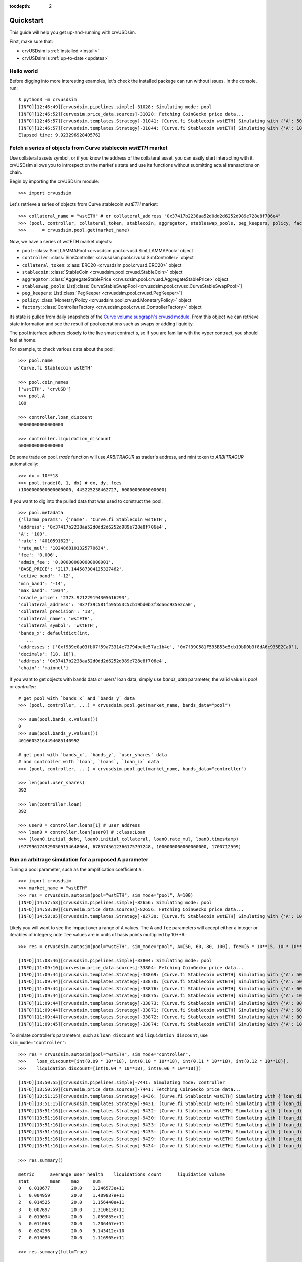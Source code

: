 .. role:: python(code)
   :language: python

:tocdepth: 2

.. _quickstart:

Quickstart
==========

This guide will help you get up-and-running with crvUSDsim.

First, make sure that:

* crvUSDsim is :ref:`installed <install>`
* crvUSDsim is :ref:`up-to-date <updates>`


Hello world
------------

Before digging into more interesting examples, let's check the installed package can
run without issues.  In the console, run::

   $ python3 -m crvusdsim
   [INFO][12:46:49][crvusdsim.pipelines.simple]-31028: Simulating mode: pool
   [INFO][12:46:52][curvesim.price_data.sources]-31028: Fetching CoinGecko price data...
   [INFO][12:46:57][crvusdsim.templates.Strategy]-31041: [Curve.fi Stablecoin wstETH] Simulating with {'A': 50}
   [INFO][12:46:57][crvusdsim.templates.Strategy]-31044: [Curve.fi Stablecoin wstETH] Simulating with {'A': 100}
   Elapsed time: 9.923296928405762


Fetch a series of objects from Curve stablecoin `wstETH` market
----------------------------------------------------------------

Use collateral assets symbol, or if you know the address of the collateral asset, you can easily start
interacting with it. crvUSDsim allows you to introspect on the market's state and use its
functions without submitting actual transactions on chain.

Begin by importing the crvUSDsim module::

   >>> import crvusdsim

Let's retrieve a series of objects from Curve stablecoin `wstETH` market::

   >>> collateral_name = "wstETH" # or collateral_address "0x37417b2238aa52d0dd2d6252d989e728e8f706e4"
   >>> (pool, controller, collateral_token, stablecoin, aggregator, stableswap_pools, peg_keepers, policy, factory) 
   >>>      = crvusdsim.pool.get(market_name)

Now, we have a series of wstETH market objects:

- ``pool``: :class:`SimLLAMMAPool <crvusdsim.pool.crvusd.SimLLAMMAPool>` object
- ``controller``: :class:`SimController <crvusdsim.pool.crvusd.SimController>` object
- ``collateral_token``: :class:`ERC20 <crvusdsim.pool.crvusd.ERC20>` object
- ``stablecoin``: :class:`StableCoin <crvusdsim.pool.crvusd.StableCoin>` object
- ``aggregator``: :class:`AggregateStablePrice <crvusdsim.pool.crvusd.AggregateStablePrice>` object
- ``stableswap_pools``: List[:class:`CurveStableSwapPool <crvusdsim.pool.crvusd.CurveStableSwapPool>`]
- ``peg_keepers``: List[:class:`PegKeeper <crvusdsim.pool.crvusd.PegKeeper>`]
- ``policy``: :class:`MonetaryPolicy <crvusdsim.pool.crvusd.MonetaryPolicy>` object
- ``factory``: :class:`ControllerFactory <crvusdsim.pool.crvusd.ControllerFactory>` object

Its state is pulled from daily snapshots of the `Curve volume subgraph's crvusd module <https://github.com/curvefi/volume-subgraphs/tree/main/subgraphs/crvusd>`_.
From this object we can retrieve state information and see the result of pool 
operations such as swaps or adding liquidity.

The pool interface adheres closely to the live smart contract's, so if you are familiar
with the vyper contract, you should feel at home.

For example, to check various data about the pool::

   >>> pool.name
   'Curve.fi Stablecoin wstETH'
   
   >>> pool.coin_names
   ['wstETH', 'crvUSD']
   >>> pool.A
   100

   >>> controller.loan_discount
   90000000000000000

   >>> controller.liquidation_discount
   60000000000000000
   

Do some trade on pool, `trade` function will use `ARBITRAGUR` as trader's address, 
and mint token to `ARBITRAGUR` automatically::

   >>> dx = 10**18
   >>> pool.trade(0, 1, dx) # dx, dy, fees
   (1000000000000000000, 445225238462727, 6000000000000000)


If you want to dig into the pulled data that was used to construct the pool::

   >>> pool.metadata
   {'llamma_params': {'name': 'Curve.fi Stablecoin wstETH',
   'address': '0x37417b2238aa52d0dd2d6252d989e728e8f706e4',
   'A': '100',
   'rate': '4010591623',
   'rate_mul': '1024868101325770634',
   'fee': '0.006',
   'admin_fee': '0.000000000000000001',
   'BASE_PRICE': '2117.144587304125327462',
   'active_band': '-12',
   'min_band': '-14',
   'max_band': '1034',
   'oracle_price': '2373.921229194305616293',
   'collateral_address': '0x7f39c581f595b53c5cb19bd0b3f8da6c935e2ca0',
   'collateral_precision': '18',
   'collateral_name': 'wstETH',
   'collateral_symbol': 'wstETH',
   'bands_x': defaultdict(int,
      ...
   'addresses': ['0xf939e0a03fb07f59a73314e73794be0e57ac1b4e', '0x7f39C581F595B53c5cb19bD0b3f8dA6c935E2Ca0'],
   'decimals': [18, 18]},
   'address': '0x37417b2238aa52d0dd2d6252d989e728e8f706e4',
   'chain': 'mainnet'}


If you want to get objects with bands data or users' loan data, simply use `bands_data` parameter, 
the valid value is `pool` or `controller`::

   # get pool with `bands_x` and `bands_y` data
   >>> (pool, controller, ...) = crvusdsim.pool.get(market_name, bands_data="pool")

   >>> sum(pool.bands_x.values())
   0
   >>> sum(pool.bands_y.values())
   40106052164494685140992

   # get pool with `bands_x`, `bands_y`, `user_shares` data
   # and controller with `loan`, `loans`, `loan_ix` data
   >>> (pool, controller, ...) = crvusdsim.pool.get(market_name, bands_data="controller")

   >>> len(pool.user_shares)
   392

   >>> len(controller.loan)
   392

   >>> user0 = controller.loans[1] # user address
   >>> loan0 = controller.loan[user0] # :class:Loan
   >>> (loan0.initial_debt, loan0.initial_collateral, loan0.rate_mul, loan0.timestamp)
   (9779961749290509154648064, 6785745612366175797248, 1000000000000000000, 1700712599)




Run an arbitrage simulation for a proposed A parameter
------------------------------------------------------

Tuning a pool parameter, such as the amplification coefficient ``A``.::

    >>> import crvusdsim
    >>> market_name = "wstETH"
    >>> res = crvusdsim.autosim(pool="wstETH", sim_mode="pool", A=100)
    [INFO][14:57:58][crvusdsim.pipelines.simple]-82656: Simulating mode: pool
    [INFO][14:58:00][curvesim.price_data.sources]-82656: Fetching CoinGecko price data...
    [INFO][14:58:05][crvusdsim.templates.Strategy]-82730: [Curve.fi Stablecoin wstETH] Simulating with {'A': 100}


Likely you will want to see the impact over a range of ``A`` values.  The ``A`` and ``fee`` parameters 
will accept either a integer or iterables of integers; note ``fee`` values are in units of basis points 
multiplied by 10**6.::
    
    >>> res = crvusdsim.autosim(pool="wstETH", sim_mode="pool", A=[50, 60, 80, 100], fee=[6 * 10**15, 10 * 10**15])

    [INFO][11:08:46][crvusdsim.pipelines.simple]-33804: Simulating mode: pool
    [INFO][11:09:10][curvesim.price_data.sources]-33804: Fetching CoinGecko price data...
    [INFO][11:09:44][crvusdsim.templates.Strategy]-33869: [Curve.fi Stablecoin wstETH] Simulating with {'A': 50, 'fee': 6000000000000000}
    [INFO][11:09:44][crvusdsim.templates.Strategy]-33870: [Curve.fi Stablecoin wstETH] Simulating with {'A': 50, 'fee': 10000000000000000}
    [INFO][11:09:44][crvusdsim.templates.Strategy]-33876: [Curve.fi Stablecoin wstETH] Simulating with {'A': 60, 'fee': 10000000000000000}
    [INFO][11:09:44][crvusdsim.templates.Strategy]-33875: [Curve.fi Stablecoin wstETH] Simulating with {'A': 100, 'fee': 6000000000000000}
    [INFO][11:09:44][crvusdsim.templates.Strategy]-33873: [Curve.fi Stablecoin wstETH] Simulating with {'A': 80, 'fee': 6000000000000000}
    [INFO][11:09:44][crvusdsim.templates.Strategy]-33871: [Curve.fi Stablecoin wstETH] Simulating with {'A': 60, 'fee': 6000000000000000}
    [INFO][11:09:44][crvusdsim.templates.Strategy]-33872: [Curve.fi Stablecoin wstETH] Simulating with {'A': 80, 'fee': 10000000000000000}
    [INFO][11:09:45][crvusdsim.templates.Strategy]-33874: [Curve.fi Stablecoin wstETH] Simulating with {'A': 100, 'fee': 10000000000000000}

To simlate controller's parameters, such as ``loan_discount`` and ``liquidation_discount``, use ``sim_mode="controller"``::

    >>> res = crvusdsim.autosim(pool="wstETH", sim_mode="controller",
    >>>    loan_discount=[int(0.09 * 10**18), int(0.10 * 10**18), int(0.11 * 10**18), int(0.12 * 10**18)],
    >>>    liquidation_discount=[int(0.04 * 10**18), int(0.06 * 10**18)])

    [INFO][13:50:55][crvusdsim.pipelines.simple]-7441: Simulating mode: controller
    [INFO][13:50:59][curvesim.price_data.sources]-7441: Fetching CoinGecko price data...
    [INFO][13:51:15][crvusdsim.templates.Strategy]-9436: [Curve.fi Stablecoin wstETH] Simulating with {'loan_discount': 120000000000000000, 'liquidation_discount': 60000000000000000}
    [INFO][13:51:15][crvusdsim.templates.Strategy]-9431: [Curve.fi Stablecoin wstETH] Simulating with {'loan_discount': 110000000000000000, 'liquidation_discount': 40000000000000000}
    [INFO][13:51:16][crvusdsim.templates.Strategy]-9432: [Curve.fi Stablecoin wstETH] Simulating with {'loan_discount': 100000000000000000, 'liquidation_discount': 60000000000000000}
    [INFO][13:51:16][crvusdsim.templates.Strategy]-9430: [Curve.fi Stablecoin wstETH] Simulating with {'loan_discount': 90000000000000000, 'liquidation_discount': 40000000000000000}
    [INFO][13:51:16][crvusdsim.templates.Strategy]-9433: [Curve.fi Stablecoin wstETH] Simulating with {'loan_discount': 100000000000000000, 'liquidation_discount': 40000000000000000}
    [INFO][13:51:16][crvusdsim.templates.Strategy]-9435: [Curve.fi Stablecoin wstETH] Simulating with {'loan_discount': 120000000000000000, 'liquidation_discount': 40000000000000000}
    [INFO][13:51:16][crvusdsim.templates.Strategy]-9429: [Curve.fi Stablecoin wstETH] Simulating with {'loan_discount': 90000000000000000, 'liquidation_discount': 60000000000000000}
    [INFO][13:51:16][crvusdsim.templates.Strategy]-9434: [Curve.fi Stablecoin wstETH] Simulating with {'loan_discount': 110000000000000000, 'liquidation_discount': 60000000000000000}

    >>> res.summary()

    metric	averange_user_health	liquidations_count	liquidation_volume
    stat	mean	max	sum
    0	0.010677	20.0	1.246573e+11
    1	0.004959	20.0	1.409887e+11
    2	0.014525	20.0	1.156440e+11
    3	0.007697	20.0	1.310613e+11
    4	0.019034	20.0	1.059855e+11
    5	0.011063	20.0	1.206467e+11
    6	0.024296	20.0	9.143412e+10
    7	0.015066	20.0	1.116965e+11

    >>> res.summary(full=True)

    	loan_discount	liquidation_discount	averange_user_health mean	liquidations_count max	liquidation_volume sum
    0	0.09	0.04	0.010677	20.0	1.246573e+11
    1	0.09	0.06	0.004959	20.0	1.409887e+11
    2	0.10	0.04	0.014525	20.0	1.156440e+11
    3	0.10	0.06	0.007697	20.0	1.310613e+11
    4	0.11	0.04	0.019034	20.0	1.059855e+11
    5	0.11	0.06	0.011063	20.0	1.206467e+11
    6	0.12	0.04	0.024296	20.0	9.143412e+10
    7	0.12	0.06	0.015066	20.0	1.116965e+11

    >>> res.data()

        run	timestamp	averange_user_health	liquidations_count	liquidation_volume
    0	0	2023-09-18 23:30:00+00:00	0.036745	0.0	0.0
    1	0	2023-09-18 23:38:34+00:00	0.036745	0.0	0.0
    2	0	2023-09-18 23:47:08+00:00	0.036743	0.0	0.0
    3	0	2023-09-18 23:55:42+00:00	0.036739	0.0	0.0
    4	0	2023-09-19 00:04:17+00:00	0.036733	0.0	0.0
    ...	...	...	...	...	...
    40991	3	2023-11-18 22:55:42+00:00	0.045240	0.0	0.0
    40992	3	2023-11-18 23:04:17+00:00	0.045240	0.0	0.0
    40993	3	2023-11-18 23:12:51+00:00	0.045240	0.0	0.0
    40994	3	2023-11-18 23:21:25+00:00	0.045240	0.0	0.0
    40995	3	2023-11-18 23:30:00+00:00	0.045240	0.0	0.0

    40996 rows x 5 columns

    >>> res.data(full=True)

    	loan_discount	liquidation_discount	run	timestamp	averange_user_health	liquidations_count	liquidation_volume
    0	0.09	0.04	0	2023-09-27 23:30:00+00:00	0.065833	0.0	0.000000e+00
    1	0.09	0.04	0	2023-09-27 23:38:34+00:00	0.065813	0.0	0.000000e+00
    2	0.09	0.04	0	2023-09-27 23:47:08+00:00	0.065794	0.0	0.000000e+00
    3	0.09	0.04	0	2023-09-27 23:55:42+00:00	0.065774	0.0	0.000000e+00
    4	0.09	0.04	0	2023-09-28 00:04:17+00:00	0.065755	0.0	0.000000e+00
    ...	...	...	...	...	...	...	...
    81987	0.12	0.06	7	2023-11-27 22:55:42+00:00	-0.000019	20.0	1.779585e+07
    81988	0.12	0.06	7	2023-11-27 23:04:17+00:00	-0.000019	20.0	1.779585e+07
    81989	0.12	0.06	7	2023-11-27 23:12:51+00:00	-0.000019	20.0	1.779585e+07
    81990	0.12	0.06	7	2023-11-27 23:21:25+00:00	-0.000019	20.0	1.779585e+07
    81991	0.12	0.06	7	2023-11-27 23:30:00+00:00	-0.000019	20.0	1.779585e+07
    
    81992 rows x 7 columns



To simlate ``create_loan`` with different ``N`` parameters, use ``sim_mode="N"``::

    >>> res = crvusdsim.autosim(pool="wstETH", sim_mode="N", N=[4, 6, 8, 10, 20, 40, 50])

    [INFO][17:17:50][crvusdsim.pipelines.simple]-91016: Simulating mode: N
    [INFO][17:17:53][curvesim.price_data.sources]-91016: Fetching CoinGecko price data...
    [INFO][17:17:59][crvusdsim.templates.Strategy]-91351: [Curve.fi Stablecoin wstETH] Simulating with {'N': 8}
    [INFO][17:18:01][crvusdsim.templates.Strategy]-91354: [Curve.fi Stablecoin wstETH] Simulating with {'N': 40}
    [INFO][17:18:01][crvusdsim.templates.Strategy]-91349: [Curve.fi Stablecoin wstETH] Simulating with {'N': 4}
    [INFO][17:18:01][crvusdsim.templates.Strategy]-91355: [Curve.fi Stablecoin wstETH] Simulating with {'N': 50}
    [INFO][17:18:01][crvusdsim.templates.Strategy]-91352: [Curve.fi Stablecoin wstETH] Simulating with {'N': 10}
    [INFO][17:18:01][crvusdsim.templates.Strategy]-91353: [Curve.fi Stablecoin wstETH] Simulating with {'N': 20}
    [INFO][17:18:01][crvusdsim.templates.Strategy]-91350: [Curve.fi Stablecoin wstETH] Simulating with {'N': 6}

    >>> res.summary()

    metric	user_value
    stat	annualized_returns
    0	-0.228595
    1	-0.168579
    2	-0.129110
    3	-0.104466
    4	-0.053433
    5	-0.027022
    6	-0.021667

    >>> res.data()

        run	timestamp	user_value
    0	0	2023-09-18 23:30:00+00:00	1.000000
    1	0	2023-09-18 23:38:34+00:00	1.000000
    2	0	2023-09-18 23:47:08+00:00	1.000000
    3	0	2023-09-18 23:55:42+00:00	1.000000
    4	0	2023-09-19 00:04:17+00:00	1.000000
    ...	...	...	...
    71738	6	2023-11-18 22:55:42+00:00	0.996344
    71739	6	2023-11-18 23:04:17+00:00	0.996344
    71740	6	2023-11-18 23:12:51+00:00	0.996344
    71741	6	2023-11-18 23:21:25+00:00	0.996344
    71742	6	2023-11-18 23:30:00+00:00	0.996344
    71743 rows x 3 columns




Results
-------

The simulation returns a SimResults object (here, ``res``) that can plot simulation metrics or return them as DataFrames.

Plotting
^^^^^^^^

The ``plot()`` method is used to generate and/or save plots::

    #Plot results using Altair
    >>> res.plot() 

    #Save plot results as results_pool.html
    >>> res.plot(save_as="results_pool.html")

Screenshots of resulting plots (truncated):
^^^^^^^^^^^^^^^^^^^^^^^^^^^^^^^^^^^^^^^^^^^

.. image:: images/plot_summary_screenshot.png
  :width: 700
  :alt: Summary statistics

.. image:: images/plot_timeseries_screenshot.png
  :width: 700
  :alt: Timeseries data

Metrics
^^^^^^^

The ``summary`` method returns metrics summarizing each simulation run::

    >>> res.summary()
    metric	pool_value	arb_profits_percent	pool_volume	arb_profit	pool_fees
    stat	annualized_returns	annualized_arb_profits	sum	sum	sum
    0	0.738073	-0.028339	4.828494e+09	8.927715e+06	6.569253e+07
    1	0.710731	-0.024171	3.570275e+09	7.637157e+06	8.394951e+07
    2	0.750342	-0.028429	4.862393e+09	9.030913e+06	6.623314e+07
    3	0.739814	-0.021498	3.466717e+09	6.850344e+06	8.196935e+07
    4	0.742118	-0.029061	4.860781e+09	9.280159e+06	6.617865e+07
    5	0.727234	-0.023468	3.487223e+09	7.472891e+06	8.250836e+07
    6	0.734865	-0.029247	4.905499e+09	9.297305e+06	6.660625e+07
    7	0.731708	-0.021982	3.404420e+09	7.003415e+06	8.079451e+07


To include the parameters used in each run, use the ``full`` argument::

    >>> res.summary(full=True)
    	A	Fee	pool_value annualized_returns	arb_profits_percent annualized_arb_profits	pool_volume sum	arb_profit sum	pool_fees sum
    0	50	0.006	0.738073	-0.028339	4.828494e+09	8.927715e+06	6.569253e+07
    1	50	0.010	0.710731	-0.024171	3.570275e+09	7.637157e+06	8.394951e+07
    2	60	0.006	0.750342	-0.028429	4.862393e+09	9.030913e+06	6.623314e+07
    3	60	0.010	0.739814	-0.021498	3.466717e+09	6.850344e+06	8.196935e+07
    4	80	0.006	0.742118	-0.029061	4.860781e+09	9.280159e+06	6.617865e+07
    5	80	0.010	0.727234	-0.023468	3.487223e+09	7.472891e+06	8.250836e+07
    6	100	0.006	0.734865	-0.029247	4.905499e+09	9.297305e+06	6.660625e+07
    7	100	0.010	0.731708	-0.021982	3.404420e+09	7.003415e+06	8.079451e+07


The ``data`` method returns metrics recorded at each timestamp of each run::

    >>> res.data()
     	run	timestamp	pool_value	arb_profits_percent	pool_volume	arb_profit	pool_fees
    0	0	2023-09-26 23:30:00+00:00	1.783265e+09	0.000000	0.0	0.0	0.0
    1	0	2023-09-26 23:38:34+00:00	1.783349e+09	0.000000	0.0	0.0	0.0
    2	0	2023-09-26 23:47:08+00:00	1.783433e+09	0.000000	0.0	0.0	0.0
    3	0	2023-09-26 23:55:42+00:00	1.783518e+09	0.000000	0.0	0.0	0.0
    4	0	2023-09-27 00:04:17+00:00	1.783602e+09	0.000000	0.0	0.0	0.0
    ...	...	...	...	...	...	...	...
    81987	7	2023-11-26 22:55:42+00:00	1.970115e+09	-0.003708	0.0	0.0	0.0
    81988	7	2023-11-26 23:04:17+00:00	1.970115e+09	-0.003708	0.0	0.0	0.0
    81989	7	2023-11-26 23:12:51+00:00	1.970115e+09	-0.003708	0.0	0.0	0.0
    81990	7	2023-11-26 23:21:25+00:00	1.970115e+09	-0.003708	0.0	0.0	0.0
    81991	7	2023-11-26 23:30:00+00:00	1.970115e+09	-0.003708	0.0	0.0	0.0

    [81992 rows × 7 columns]

The data method also accepts the ``full`` argument. However, the output may be prohibitively large::

    >>> res.data(full=True)
    	A	Fee	run	timestamp	pool_value	arb_profits_percent	pool_volume	arb_profit	pool_fees
    0	50	0.006	0	2023-09-26 23:30:00+00:00	1.783265e+09	0.000000	0.0	0.0	0.0
    1	50	0.006	0	2023-09-26 23:38:34+00:00	1.783349e+09	0.000000	0.0	0.0	0.0
    2	50	0.006	0	2023-09-26 23:47:08+00:00	1.783433e+09	0.000000	0.0	0.0	0.0
    3	50	0.006	0	2023-09-26 23:55:42+00:00	1.783518e+09	0.000000	0.0	0.0	0.0
    4	50	0.006	0	2023-09-27 00:04:17+00:00	1.783602e+09	0.000000	0.0	0.0	0.0
    ...	...	...	...	...	...	...	...	...	...
    81987	100	0.010	7	2023-11-26 22:55:42+00:00	1.970115e+09	-0.003708	0.0	0.0	0.0
    81988	100	0.010	7	2023-11-26 23:04:17+00:00	1.970115e+09	-0.003708	0.0	0.0	0.0
    81989	100	0.010	7	2023-11-26 23:12:51+00:00	1.970115e+09	-0.003708	0.0	0.0	0.0
    81990	100	0.010	7	2023-11-26 23:21:25+00:00	1.970115e+09	-0.003708	0.0	0.0	0.0
    81991	100	0.010	7	2023-11-26 23:30:00+00:00	1.970115e+09	-0.003708	0.0	0.0	0.0

    [81992 rows x 9 columns]



Fine-tuning the simulator
-------------------------
Other helpful parameters for :func:`.autosim` are:

    - ``src``: data source for prices and volumes.  Allowed values are:

      - **"coingecko"**: CoinGecko API (free); default
      - **"local"**: local data stored in the "data" folder

    - ``ncpu``: Number of cores to use.
    - ``days``: Number of days to fetch data for.
    - ``end_ts``: End timestamp in Unix time.
    - ``bands_strategy_class``: Strategy used to initialize liquidity in LLAMMA pool bands

      - 1: :class:`class::crvusdsim.pool_data.metadata.BandsStrategy`
      - 2: valid input: :class:`SimpleUsersBandsStrategy`, :class:`IinitYBandsStrategy`, :class:`UserLoansBandsStrategy`,
      - 3: or a custom strategy that inherits :class:`class::crvusdsim.pool_data.metadata.BandsStrategy`

    - ``prices_max_interval``: The maximum interval for pricing data. If the time interval between two 
        adjacent data exceeds this value, interpolation processing will be performed automatically.
    - ``profit_threshold``: Profit threshold for arbitrageurs, trades with profits below this value will not be executed


Tips
----

Pricing data
^^^^^^^^^^^^^

By default, crvUSDsim follows the pricing data module of curvesim, uses Coingecko pricing and volume data.
To replace the no longer available Nomics service, we expect to onboard another data provider and
also provide an option to load data files.


Note on CoinGecko Data
"""""""""""""""""""""""
Coingecko price/volume data is computed using all trading pairs for each coin, with volume summed across all pairs. 
Therefore, market volume taken from CoinGecko can be much higher than that of any specific trading pair used in a simulation. 
This issue is largely ameloriated by our volume limiting approach, with CoinGecko results typically mirroring results from 
pairwise data, but it should be noted that CoinGecko data may be less reliable than more granular data for certain simulations.


Parallel processing
^^^^^^^^^^^^^^^^^^^
By default, crvUSDsim will use the maximum number of cores available to run
simulations.  You can specify the exact number through the ``ncpu`` option.

For profiling the code, it is recommended to use ``ncpu=1``, as common
profilers (such as ``cProfile``) will not produce accurate results otherwise.



Errors and Exceptions
---------------------

All exceptions that crvUSDsim explicitly raises inherit from
:exc:`curvesim.exceptions.crvUSDsimException`.


-----------------------

.. Ready for more? Check out the :ref:`advanced <advanced>` section.

